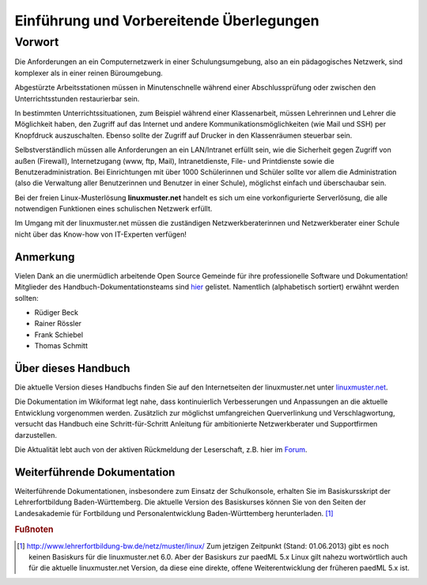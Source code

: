 .. highlight:: rst

Einführung und Vorbereitende Überlegungen
=========================================

Vorwort
-------

Die Anforderungen an ein Computernetzwerk in einer Schulungsumgebung,
also an ein pädagogisches Netzwerk, sind komplexer als in einer reinen
Büroumgebung.

Abgestürzte Arbeitsstationen müssen in Minutenschnelle während einer
Abschlussprüfung oder zwischen den Unterrichtsstunden restaurierbar
sein.

In bestimmten Unterrichtssituationen, zum Beispiel während einer
Klassenarbeit, müssen Lehrerinnen und Lehrer die Möglichkeit haben, den
Zugriff auf das Internet und andere Kommunikationsmöglichkeiten (wie
Mail und SSH) per Knopfdruck auszuschalten. Ebenso sollte der Zugriff
auf Drucker in den Klassenräumen steuerbar sein.

Selbstverständlich müssen alle Anforderungen an ein LAN/Intranet erfüllt
sein, wie die Sicherheit gegen Zugriff von außen (Firewall),
Internetzugang (www, ftp, Mail), Intranetdienste, File- und Printdienste
sowie die Benutzeradministration. Bei Einrichtungen mit über 1000
Schülerinnen und Schüler sollte vor allem die Administration (also die
Verwaltung aller Benutzerinnen und Benutzer in einer Schule), möglichst
einfach und überschaubar sein.

Bei der freien Linux-Musterlösung **linuxmuster.net** handelt es sich um
eine vorkonfigurierte Serverlösung, die alle notwendigen Funktionen
eines schulischen Netzwerk erfüllt.

Im Umgang mit der linuxmuster.net müssen die zuständigen
Netzwerkberaterinnen und Netzwerkberater einer Schule nicht über das
Know-how von IT-Experten verfügen!

Anmerkung
~~~~~~~~~

Vielen Dank an die unermüdlich arbeitende Open Source Gemeinde für ihre
professionelle Software und Dokumentation! Mitglieder des
Handbuch-Dokumentationsteams sind
`hier <http://www.linuxmuster.net/forum/forum.php?req=users&sort=posts&showgroup=8&username=>`__
gelistet. Namentlich (alphabetisch sortiert) erwähnt werden sollten:

-  Rüdiger Beck
-  Rainer Rössler
-  Frank Schiebel
-  Thomas Schmitt

Über dieses Handbuch
~~~~~~~~~~~~~~~~~~~~

Die aktuelle Version dieses Handbuchs finden Sie auf den Internetseiten
der linuxmuster.net unter
`linuxmuster.net <http://www.linuxmuster.net/dokumentation:start>`__.

Die Dokumentation im Wikiformat legt nahe, dass kontinuierlich
Verbesserungen und Anpassungen an die aktuelle Entwicklung vorgenommen
werden. Zusätzlich zur möglichst umfangreichen Querverlinkung und
Verschlagwortung, versucht das Handbuch eine Schritt-für-Schritt
Anleitung für ambitionierte Netzwerkberater und Supportfirmen
darzustellen.

Die Aktualität lebt auch von der aktiven Rückmeldung der Leserschaft,
z.B. hier im
`Forum <http://forum.linuxmuster.net/forum.php?req=main&id=32>`__.

Weiterführende Dokumentation
~~~~~~~~~~~~~~~~~~~~~~~~~~~~

Weiterführende Dokumentationen, insbesondere zum Einsatz der
Schulkonsole, erhalten Sie im Basiskursskript der Lehrerfortbildung
Baden-Württemberg. Die aktuelle Version des Basiskurses können Sie von
den Seiten der Landesakademie für Fortbildung und Personalentwicklung
Baden-Württemberg herunterladen. [#f1]_


.. rubric:: Fußnoten

.. [#f1] `http://www.lehrerfortbildung-bw.de/netz/muster/linux/ <http://www.lehrerfortbildung-bw.de/netz/muster/linux/>`__ Zum jetzigen Zeitpunkt (Stand: 01.06.2013) gibt es noch keinen Basiskurs für die linuxmuster.net 6.0. Aber der Basiskurs zur paedML 5.x Linux gilt nahezu wortwörtlich auch für die aktuelle linuxmuster.net Version, da diese eine direkte, offene Weiterentwicklung der früheren paedML 5.x  ist.

